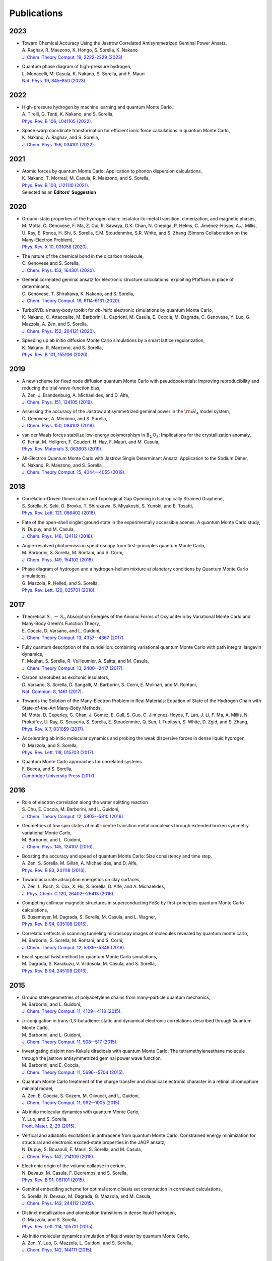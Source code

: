 .. TurboRVB_website documentation master file, created by
   sphinx-quickstart on Thu Jan 24 00:11:17 2019.
   You can adapt this file completely to your liking, but it should at least
   contain the root `toctree` directive.

Publications
===========================================

.. figure:: /_static/07logo/logo_sub.png
    :width: 500px
    
.. Preprint
.. ####################

2023
####################

.. 2023RAG
.. article

- | Toward Chemical Accuracy Using the Jastrow Correlated Antisymmetrized Geminal Power Ansatz,
  | A. Raghav, R. Maezono, K. Hongo, S. Sorella, K. Nakano
  | `J. Chem. Theory Comput. 19, 2222-2229 (2023) <https://doi.org/10.1021/acs.jctc.2c01141>`_

.. 2023MON
.. article

- | Quantum phase diagram of high-pressure hydrogen,
  | L. Monacelli, M. Casula, K. Nakano, S. Sorella, and F. Mauri 
  | `Nat. Phys. 19, 845–850 (2023) <https://doi.org/10.1038/s41567-023-01960-5>`_

2022
####################

.. 2022AND
.. article

- | High-pressure hydrogen by machine learning and quantum Monte Carlo,
  | A. Tirelli, G. Tenti, K. Nakano, and S. Sorella, 
  | `Phys. Rev. B 106, L041105 (2022). <https://doi.org/10.1103/PhysRevB.106.L041105>`_
  
.. 2022NAK
.. article

- | Space-warp coordinate transformation for efficient ionic force calculations in quantum Monte Carlo,
  | K. Nakano, A. Raghav, and  S. Sorella, 
  | `J. Chem. Phys. 156, 034101 (2022). <https://doi.org/10.1063/5.0076302>`_

2021
####################

.. 2021NAK
.. article

- | Atomic forces by quantum Monte Carlo: Application to phonon dispersion calculations,
  | K. Nakano, T. Morresi, M. Casula, R. Maezono, and  S. Sorella, 
  | `Phys. Rev. B 103, L121110 (2021). <https://doi.org/10.1103/PhysRevB.103.L121110>`_
  | Selected as an **Editors' Suggestion**


2020
####################

.. 2020MOT

- | Ground-state properties of the hydrogen chain: insulator-to-metal transition, dimerization, and magnetic phases,
  | M. Motta, C. Genovese, F. Ma, Z. Cui, R. Sawaya, G.K. Chan, N. Chepiga, P. Helms, C. Jiménez-Hoyos, A.J. Millis, U. Ray, E. Ronca, H. Shi, S. Sorella, E.M. Stoudenmire, S.R. White, and S. Zhang (Simons Collaboration on the Many-Electron Problem), 
  | `Phys. Rev. X 10, 031058 (2020). <https://doi.org/10.1103/PhysRevX.10.031058>`_ 


.. 2020GEN2

- | The nature of the chemical bond in the dicarbon molecule,
  | C. Genovese and S. Sorella, 
  | `J. Chem. Phys. 153, 164301 (2020). <https://doi.org/10.1063/5.0023067>`_
 
.. 2020GEN1
.. article

- | General correlated geminal ansatz for electronic structure calculations: exploiting Pfaffians in place of determinants,
  | C. Genovese, T. Shirakawa, K. Nakano, and S. Sorella, 
  | `J. Chem. Theory Comput. 16, 6114-6131 (2020). <https://pubs.acs.org/doi/10.1021/acs.jctc.0c00165>`_
 
.. 2020NAK2
.. article

- | TurboRVB: a many-body toolkit for *ab-initio* electronic simulations by quantum Monte Carlo,
  | K. Nakano, C. Attaccalite, M. Barborini, L. Capriotti, M. Casula, E. Coccia, M. Dagrada, C. Genovese, Y. Luo, G. Mazzola, A. Zen, and S. Sorella, 
  | `J. Chem. Phys. 152, 204121 (2020). <https://doi.org/10.1063/5.0005037>`_ 

.. 2020NAK1
.. article

- | Speeding up ab initio diffusion Monte Carlo simulations by a smart lattice regularization,
  | K. Nakano, R. Maezono, and S. Sorella, 
  | `Phys. Rev. B 101, 155106 (2020). <https://doi.org/10.1103/PhysRevB.101.155106>`_ 


2019
####################

.. 2019ZEN
.. article

- | A new scheme for fixed node diffusion quantum Monte Carlo with pseudopotentials: Improving reproducibility and reducing the trial-wave-function bias,
  | A. Zen, J. Brandenburg, A. Michaelides, and D. Alfe, 
  | `J. Chem. Phys. 151, 134105 (2019). <https://doi.org/10.1063/1.5119729>`_ 

.. 2019GEN
.. article

- | Assessing the accuracy of the Jastrow antisymmetrized geminal power in the :math:`\rm{H}_{4}` model system,
  | C. Genovese, A. Meninno, and S. Sorella, 
  | `J. Chem. Phys. 150, 084102 (2019). <https://doi.org/10.1063/1.5081933>`_ 

.. 2019FER
.. article

- | van der Waals forces stabilize low-energy polymorphism in :math:`{\mathrm{B}}_{2}{\mathrm{O}}_{3}`: Implications for the crystallization anomaly,
  | G. Ferlat, M. Hellgren, F. Coudert, H. Hay, F. Mauri, and M. Casula, 
  | `Phys. Rev. Materials 3, 063603 (2019). <https://doi.org/10.1103/PhysRevMaterials.3.063603>`_ 

.. 2019NAK
.. article

- | All-Electron Quantum Monte Carlo with Jastrow Single Determinant Ansatz: Application to the Sodium Dimer,
  | K. Nakano, R. Maezono, and S. Sorella, 
  | `J. Chem. Theory Comput. 15, 4044--4055 (2019). <https://doi.org/10.1021/acs.jctc.9b00295>`_ 


2018
####################

.. 2018SOR
.. article

- | Correlation-Driven Dimerization and Topological Gap Opening in Isotropically Strained Graphene,
  | S. Sorella, K. Seki, O. Brovko, T. Shirakawa, S. Miyakoshi, S. Yunoki, and E. Tosatti, 
  | `Phys. Rev. Lett. 121, 066402 (2018). <https://doi.org/10.1103/PhysRevLett.121.066402>`_ 
 
.. 2018DUP
.. article

- | Fate of the open-shell singlet ground state in the experimentally accessible acenes: A quantum Monte Carlo study, 
  | N. Dupuy, and M. Casula, 
  | `J. Chem. Phys. 148, 134112 (2018). <https://doi.org/10.1063/1.5016494>`_ 
 
.. 2018BAR
.. article

- | Angle-resolved photoemission spectroscopy from first-principles quantum Monte Carlo,
  | M. Barborini, S. Sorella, M. Rontani, and S. Corni, 
  | `J. Chem. Phys. 149, 154102 (2018). <https://doi.org/doi.org/10.1063/1.5038864>`_ 
 
.. 2018MAZ
.. article

- | Phase diagram of hydrogen and a hydrogen-helium mixture at planetary conditions by Quantum Monte Carlo simulations,
  | G. Mazzola, R. Helled, and S. Sorella, 
  | `Phys. Rev. Lett. 120, 025701 (2018). <https://doi.org/10.1103/PhysRevLett.120.025701>`_ 


2017
####################

.. 2017COC
.. article

- | Theoretical :math:`S_{1}` :math:`\leftarrow` :math:`S_{0}` Absorption Energies of the Anionic Forms of Oxyluciferin by Variational Monte Carlo and Many-Body Green's Function Theory,
  | E. Coccia, D. Varsano, and L. Guidoni, 
  | `J. Chem. Theory Comput. 13, 4357--4367 (2017). <https://doi.org/10.1021/acs.jctc.7b00505>`_ 
 
.. 2017MOU
.. article

- | Fully quantum description of the zundel ion: combining variational quantum Monte Carlo with path integral langevin dynamics,
  | F. Mouhat, S. Sorella, R. Vuilleumier, A. Saitta, and M. Casula, 
  | `J. Chem. Theory Comput. 13, 2400--2417 (2017). <https://doi.org/10.1021/acs.jctc.7b00017>`_ 
 
.. 2017VAR
.. article

- | Carbon nanotubes as excitonic insulators,
  | D. Varsano, S. Sorella, D. Sangalli, M. Barborini, S. Corni, E. Molinari, and M. Rontani, 
  | `Nat. Commun. 8, 1461 (2017). <https://doi.org/10.1038/s41467-017-01660-8>`_ 
 
.. 2017MOT
.. article

- | Towards the Solution of the Many-Electron Problem in Real Materials: Equation of State of the Hydrogen Chain with State-of-the-Art Many-Body Methods,
  | M. Motta, D. Ceperley, G. Chan, J. Gomez, E. Gull, S. Guo, C. Jim\'enez-Hoyos, T. Lan, J. Li, F. Ma, A. Millis, N. Prokof'ev, U. Ray, G. Scuseria, S. Sorella, E. Stoudenmire, Q. Sun, I. Tupitsyn, S. White, D. Zgid, and S. Zhang, 
  | `Phys. Rev. X 7, 031059 (2017). <https://doi.org/10.1103/PhysRevX.7.031059>`_ 
 
.. 2017MAZ
.. article

- | Accelerating ab initio molecular dynamics and probing the weak dispersive forces in dense liquid hydrogen,
  | G. Mazzola, and S. Sorella, 
  | `Phys. Rev. Lett. 118, 015703 (2017). <https://doi.org/10.1103/PhysRevLett.118.015703>`_ 
 
.. 2017BEC
.. book

- | Quantum Monte Carlo approaches for correlated systems
  | F. Becca, and S. Sorella, 
  | `Cambridge University Press (2017). <https://www.cambridge.org/core/books/quantum-monte-carlo-approaches-for-correlated-systems/EB88C86BD9553A0738BDAE400D0B2900>`_ 


2016
####################

.. 2016CHU
.. article

- | Role of electron correlation along the water splitting reaction
  | S. Chu, E. Coccia, M. Barborini, and L. Guidoni, 
  | `J. Chem. Theory Comput. 12, 5803--5810 (2016). <https://doi.org/10.1021/acs.jctc.6b00632>`_ 
 
.. 2016BAR2
.. article

- | Geometries of low spin states of multi-centre transition metal complexes through extended broken symmetry variational Monte Carlo,
  | M. Barborini, and L. Guidoni, 
  | `J. Chem. Phys. 145, 124107 (2016). <https://doi.org/10.1063/1.4963015>`_ 
 
.. 2016ZEN2
.. article

- | Boosting the accuracy and speed of quantum Monte Carlo: Size consistency and time step,
  | A. Zen, S. Sorella, M. Gillan, A. Michaelides, and D. Alfe, 
  | `Phys. Rev. B 93, 241118 (2016). <https://doi.org/10.1103/PhysRevB.93.241118>`_ 
 
.. 2016ZEN
.. article

- | Toward accurate adsorption energetics on clay surfaces,
  | A. Zen, L. Roch, S. Cox, X. Hu, S. Sorella, D. Alfe, and A. Michaelides,
  | `J. Phys. Chem. C 120, 26402--26413 (2016). <https://doi.org/10.1021/acs.jpcc.6b09559>`_ 
 
.. 2016BUS
.. article

- | Competing collinear magnetic structures in superconducting FeSe by first-principles quantum Monte Carlo calculations,
  | B. Busemeyer, M. Dagrada, S. Sorella, M. Casula, and L. Wagner, 
  | `Phys. Rev. B 94, 035108 (2016). <https://doi.org/10.1103/PhysRevB.94.035108>`_ 


.. 2016BAR
.. article

- | Correlation effects in scanning tunneling microscopy images of molecules revealed by quantum monte carlo,
  | M. Barborini, S. Sorella, M. Rontani, and S. Corni, 
  | `J. Chem. Theory Comput. 12, 5339--5349 (2016). <https://doi.org/10.1021/acs.jctc.6b00710>`_ 
 
.. 2016DAG
.. article

- | Exact special twist method for quantum Monte Carlo simulations,
  | M. Dagrada, S. Karakuzu, V. Vildosola, M. Casula, and S. Sorella, 
  | `Phys. Rev. B 94, 245108 (2016). <https://doi.org/10.1103/PhysRevB.94.245108>`_ 


2015
####################
.. 2015BAR3
.. article

- | Ground state geometries of polyacetylene chains from many-particle quantum mechanics,
  | M. Barborini, and L. Guidoni, 
  | `J. Chem. Theory Comput. 11, 4109--4118 (2015). <https://doi.org/10.1021/acs.jctc.5b00427>`_ 
 
.. 2015BAR2
.. article

- | :math:`\pi`-conjugation in trans-1,3-butadiene: static and dynamical electronic correlations described through Quantum Monte Carlo,
  | M. Barborini, and L. Guidoni, 
  | `J. Chem. Theory Comput. 11, 508--517 (2015). <https://doi.org/10.1021/ct501157f>`_ 
 
.. 2015BAR
.. article

- | Investigating disjoint non-Kekule diradicals with quantum Monte Carlo: The tetramethyleneethane molecule through the jastrow antisymmetrized geminal power wave function,
  | M. Barborini, and E. Coccia, 
  | `J. Chem. Theory Comput. 11, 5696--5704 (2015). <https://doi.org/10.1021/acs.jctc.5b00819>`_ 
 
.. 2015ZEN2
.. article

- | Quantum Monte Carlo treatment of the charge transfer and diradical electronic character in a retinal chromophore minimal model,
  | A. Zen, E. Coccia, S. Gozem, M. Olivucci, and L. Guidoni, 
  | `J. Chem. Theory Comput. 11, 992--1005 (2015). <https://doi.org/10.1021/ct501122z>`_ 
 
.. 2015LUO
.. article

- | Ab initio molecular dynamics with quantum Monte Carlo,
  | Y. Luo, and S. Sorella, 
  | `Front. Mater. 2, 29 (2015). <https://doi.org/10.1063/1.4917171>`_ 
 
.. 2015DUP
.. article

- | Vertical and adiabatic excitations in anthracene from quantum Monte Carlo: Constrained energy minimization for structural and electronic excited-state properties in the JAGP ansatz,
  | N. Dupuy, S. Bouaouli, F. Mauri, S. Sorella, and M. Casula, 
  | `J. Chem. Phys. 142, 214109 (2015). <https://doi.org/10.1063/1.4922048>`_ 
 
.. 2015DEV
.. article

- | Electronic origin of the volume collapse in cerium,
  | N. Devaux, M. Casula, F. Decremps, and S. Sorella, 
  | `Phys. Rev. B 91, 081101 (2015). <https://doi.org/10.1103/PhysRevB.91.081101>`_ 
 
.. 2015SOR
.. article

- | Geminal embedding scheme for optimal atomic basis set construction in correlated calculations,
  | S. Sorella, N. Devaux, M. Dagrada, G. Mazzola, and M. Casula, 
  | `J. Chem. Phys. 143, 244112 (2015). <https://doi.org/10.1063/1.4938089>`_ 


.. 2015MAZ
.. article

- | Distinct metallization and atomization transitions in dense liquid hydrogen,
  | G. Mazzola, and S. Sorella, 
  | `Phys. Rev. Lett. 114, 105701 (2015). <https://doi.org/10.1103/PhysRevLett.114.105701>`_ 


.. 2015ZEN
.. article

- | Ab initio molecular dynamics simulation of liquid water by quantum Monte Carlo,
  | A. Zen, Y. Luo, G. Mazzola, L. Guidoni, and S. Sorella, 
  | `J. Chem. Phys. 142, 144111 (2015). <https://doi.org/10.1063/1.4917171>`_ 


2014
####################
.. 2014COC
.. article

- | Ab initio geometry and bright excitation of carotenoids: quantum Monte Carlo and many body green's function theory calculations on peridinin, 
  | E. Coccia, D. Varsano, and L. Guidoni, 
  | `J. Chem. Theory Comput. 10, 501--506 (2014). <https://doi.org/10.1021/ct400943a>`_ 
 
.. 2014DAG
.. article

- | Quantum Monte Carlo study of the protonated water dimer,
  | M. Dagrada, M. Casula, A. Saitta, S. Sorella, and F. Mauri, 
  | `J. Chem. Theory Comput. 10, 1980--1993 (2014). <https://doi.org/10.1021/ct401077x>`_ 
 
.. 2014MAZ
.. article

- | Unexpectedly high pressure for molecular dissociation in liquid hydrogen by electronic simulation,
  | G. Mazzola, S. Yunoki, and S. Sorella, 
  | `Nat. Commun. 5, 3487 (2014). <https://doi.org/10.1038/ncomms4487>`_ 
 
.. 2014LUO
.. article

- | Ab initio molecular dynamics with noisy forces: Validating the quantum Monte Carlo approach with benchmark calculations of molecular vibrational properties,
  | Y. Luo, A. Zen, and S. Sorella, 
  | `J. Chem. Phys. 141, 194112 (2014). <https://doi.org/10.1063/1.4901430>`_ 
 
.. 2014ZEN2
.. article

- | Properties of reactive oxygen species by quantum Monte Carlo,
  | A. Zen, B. Trout, and L. Guidoni, 
  | `J. Chem. Phys. 141, 014305 (2014). <https://doi.org/10.1063/1.4885144>`_ 
 
.. 2014ZEN
.. article

- | Static and dynamical correlation in diradical molecules by quantum Monte Carlo using the Jastrow antisymmetrized geminal power ansatz,
  | A. Zen, E. Coccia, Y. Luo, S. Sorella, and L. Guidoni, 
  | `J. Chem. Theory Comput. 10, 1048--1061 (2014). <https://doi.org/10.1021/ct401008s>`_ 
 
2013
####################
.. 2013COC
.. article

- | Protein field effect on the dark state of 11-cis retinal in rhodopsin by quantum Monte Carlo/molecular mechanics,
  | E. Coccia, D. Varsano, and L. Guidoni, 
  | `J. Chem. Theory Comput. 9, 8--12 (2013). <https://doi.org/10.1021/ct3007502>`_ 
 
.. 2013CAS
.. article

- | Improper *s*-wave symmetry of the electronic pairing in iron-based superconductors by first-principles calculations, 
  | M. Casula, and S. Sorella, 
  | `Phys. Rev. B 88, 155125 (2013). <https://doi.org/10.1103/PhysRevB.88.155125>`_ 
 
.. 2013ZEN
.. article

- | Molecular properties by Quantum Monte Carlo: an investigation on the role of the wave function ansatz and the basis set in the water molecule,
  | A. Zen, Y. Luo, S. Sorella, and L. Guidoni, 
  | `J. Chem. Theory Comput. 9, 4332--4350 (2013). <https://doi.org/10.1021/ct400382m>`_ 


2012
####################
.. 2012ZEN
.. article

- | Optimized Structure and Vibrational Properties by Error Affected Potential Energy Surfaces,
  | A. Zen, D. Zhelyazov, and L. Guidoni, 
  | `J. Chem. Theory Comput. 8, 4204--4215 (2012). <https://doi.org/10.1021/ct300576n>`_ 


.. 2012COC2
.. article

- | Quantum Monte Carlo study of the retinal minimal model :math:`\rm{C}_{5}\rm{H}_{6}\rm{NH}_{2}^{+}`,
  | E. Coccia, and L. Guidoni, 
  | `J. Comput. Chem. 33, 2332--2339 (2012). <https://doi.org/10.1002/jcc.23071>`_ 
 
.. 2012BAR2
.. article

- | Reaction pathways by quantum Monte Carlo: Insight on the torsion barrier of 1,3-butadiene, and the conrotatory ring opening of cyclobutene,
  | M. Barborini, and L. Guidoni, 
  | `J. Chem. Phys. 137, 224309 (2012). <https://doi.org/10.1063/1.4769791>`_ 
 
.. 2012COC
.. article

- | Molecular electrical properties from quantum Monte Carlo calculations: Application to ethyne, 
  | E. Coccia, O. Chernomor, M. Barborini, S. Sorella, and L. Guidoni, 
  | `J. Chem. Theory Comput. 8, 1952--1962 (2012). <https://doi.org/10.1021/ct300171q>`_ 
 
.. 2012BAR
.. article

- | Structural optimization by Quantum Monte Carlo: investigating the low-lying excited states of ethylene,
  | M. Barborini, S. Sorella, and L. Guidoni, 
  | `J. Chem. Theory Comput. 8, 1260--1269 (2012). <https://doi.org/10.1021/ct200724q>`_ 


.. 2012MAZ
.. article

- | Finite-temperature electronic simulations without the Born-Oppenheimer constraint,
  | G. Mazzola, A. Zen, and S. Sorella, 
  | `J. Chem. Phys. 137, 134112 (2012). <https://doi.org/10.1063/1.4755992>`_ 


2011
####################
.. 2011STE
.. article

- | Strong electronic correlation in the hydrogen chain: A variational Monte Carlo study,
  | L. Stella, C. Attaccalite, S. Sorella, and A. Rubio, 
  | `Phys. Rev. B 84, 245117 (2011). <https://doi.org/10.1103/PhysRevB.84.245117>`_ 

.. 2011SOR
.. article

- | Ab initio calculations for the :math:`\beta`-tin diamond transition in silicon: Comparing theories with experiments,
  | S. Sorella, M. Casula, L. Spanu, and A. Dal Corso, 
  | `Phys. Rev. B 83, 075119 (2011). <https://doi.org/10.1103/PhysRevB.83.075119>`_ 
 
.. 2011MAR
.. article

- | Fate of the Resonating Valence Bond in Graphene,
  | M. Marchi, S. Azadi, and S. Sorella, 
  | `Phys. Rev. Lett. 107, 086807 (2011). <https://doi.org/10.1103/PhysRevLett.107.086807>`_ 
 
 
2010
####################
.. 2010CAS
.. article

- | Size-consistent variational approaches to nonlocal pseudopotentials: Standard and lattice regularized diffusion Monte Carlo methods revisited,
  | M. Casula, S. Moroni, S. Sorella, and C. Filippi, 
  | `J. Chem. Phys. 132, 154113 (2010). <https://doi.org/10.1063/1.3380831>`_ 
 
.. 2010AZA
.. article

- | Systematically convergent method for accurate total energy calculations with localized atomic orbitals, 
  | S. Azadi, C. Cavazzoni, and S. Sorella, 
  | `Phys. Rev. B 82, 125112 (2010). <https://doi.org/10.1103/PhysRevB.82.125112>`_ 
 
.. 2010SOR
.. article

- | Algorithmic differentiation and the calculation of forces by quantum Monte Carlo,
  | S. Sorella, and L. Capriotti, 
  | `J. Chem. Phys. 133, 234111 (2010). <https://doi.org/10.1063/1.3516208>`_ 


2009
####################
.. 2009NIS
.. article

- | Resonating-valence-bond ground state of lithium nanoclusters,
  | D. Nissenbaum, L. Spanu, C. Attaccalite, B. Barbiellini, and A. Bansil, 
  | `Phys. Rev. B 79, 035416 (2009). <https://doi.org/10.1103/PhysRevB.79.035416>`_ 
 
.. 2009SPA
.. article

- | Nature and Strength of Interlayer Binding in Graphite,
  | L. Spanu, S. Sorella, and G. Galli, 
  | `Phys. Rev. Lett. 103, 196401 (2009). <https://doi.org/10.1103/PhysRevLett.103.196401>`_ 
 
.. 2009CAS
.. article

- | A consistent description of the iron dimer spectrum with a correlated single-determinant wave function, 
  | M. Casula, M. Marchi, S. Azadi, and S. Sorella, 
  | `Chem. Phys. Lett. 477, 255--258 (2009). <https://doi.org/10.1016/j.cplett.2009.07.005>`_ 
 
.. 2009MAR
.. article

- | Resonating valence bond wave function with molecular orbitals: Application to first-row molecules,
  | M. Marchi, S. Azadi, M. Casula, and S. Sorella, 
  | `J. Chem. Phys. 131, 154116 (2009). <https://doi.org/10.1063/1.3249966>`_ 


2008
####################
.. 2008STE
.. article

- | Dissecting the hydrogen bond: a quantum Monte Carlo approach
  | F. Sterpone, L. Spanu, L. Ferraro, S. Sorella, and L. Guidoni, 
  | `J. Chem. Theory Comput. 4, 1428--1434 (2008). <https://doi.org/10.1021/ct800121e>`_ 
 
.. 2008BEA
.. article

- | Molecular hydrogen adsorbed on benzene: Insights from a quantum Monte Carlo study,
  | T. Beaudet, M. Casula, J. Kim, S. Sorella, and R. Martin, 
  | `J. Chem. Phys. 129, 164711 (2008). <https://doi.org/10.1063/1.2987716>`_ 
 
.. 2008ATT
.. article

- | Stable liquid hydrogen at high pressure by a novel ab initio molecular-dynamics calculation,
  | C. Attaccalite, and S. Sorella, 
  | `Phys. Rev. Lett. 100, 114501 (2008). <https://doi.org/10.1103/PhysRevLett.100.114501>`_ 
 
 
2007
####################
.. 2007UMR
.. article

- | Alleviation of the Fermion-Sign Problem by Optimization of Many-Body Wave Functions,
  | C. Umrigar, J. Toulouse, C. Filippi, S. Sorella, and R. Hennig, 
  | `Phys. Rev. Lett. 98, 110201 (2007). <https://doi.org/10.1103/PhysRevLett.98.110201>`_ 
 
.. 2007SOR
.. article

- | Weak binding between two aromatic rings: Feeling the van der Waals attraction by quantum Monte Carlo methods, 
  | S. Sorella, M. Casula, and D. Rocca, 
  | `J. Chem. Phys. 127, 014105 (2007). <https://doi.org/10.1063/1.2746035>`_ 
 
2006
####################
.. 2006CAS
.. article

- | Beyond the locality approximation in the standard diffusion Monte Carlo method
  | M. Casula, 
  | `Phys. Rev. B 74, 161102 (2006). <https://doi.org/10.1103/PhysRevB.74.161102>`_ 


2005
####################
.. 2005CAS2
.. article

- | Resonating valence bond wave function: from lattice models to realistic systems
  | M. Casula, S. Yunoki, C. Attaccalite, and S. Sorella, 
  | `Comput. Phys. Commun. 169, 386--393 (2005). <https://doi.org/10.1016/j.cpc.2005.03.086>`_ 
 
.. 2005CAS
.. article

- | Diffusion Monte Carlo method with lattice regularization
  | M. Casula, C. Filippi, and S. Sorella, 
  | `Phys. Rev. Lett. 95, 1--5 (2005). <https://doi.org/10.1103/PhysRevLett.95.100201>`_ 
 
.. 2005SOR
.. article

- | Wave function optimization in the variational Monte Carlo method,
  | S. Sorella, 
  | `Phys. Rev. B 71, 241103 (2005). <https://doi.org/10.1103/PhysRevB.71.241103>`_ 


2004
####################
.. 2004CAS
.. article

- | Correlated geminal wave function for molecules: An efficient resonating valence bond approach,
  | M. Casula, C. Attaccalite, and S. Sorella, 
  | `J. Chem. Phys. 121, 7110--7126 (2004). <https://doi.org/10.1063/1.1794632>`_ 

2003
####################
.. 2003CAS
.. article

- | Geminal wave functions with Jastrow correlation: A first application to atoms,
  | M. Casula, and S. Sorella, 
  | `J. Chem. Phys. 119, 6500--6511 (2003). <https://doi.org/10.1063/1.1604379>`_ 


    
..
    * :ref:`genindex`
    * :ref:`modindex`
    * :ref:`search`
